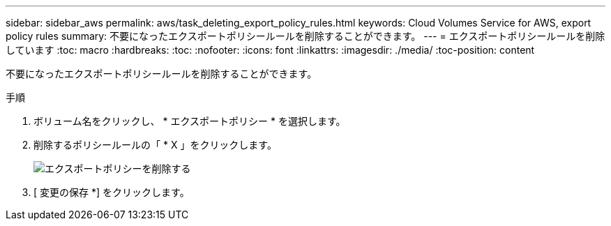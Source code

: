 ---
sidebar: sidebar_aws 
permalink: aws/task_deleting_export_policy_rules.html 
keywords: Cloud Volumes Service for AWS, export policy rules 
summary: 不要になったエクスポートポリシールールを削除することができます。 
---
= エクスポートポリシールールを削除しています
:toc: macro
:hardbreaks:
:toc: 
:nofooter: 
:icons: font
:linkattrs: 
:imagesdir: ./media/
:toc-position: content


[role="lead"]
不要になったエクスポートポリシールールを削除することができます。

.手順
. ボリューム名をクリックし、 * エクスポートポリシー * を選択します。
. 削除するポリシールールの「 * X 」をクリックします。
+
image:diagram_export_policy_delete.png["エクスポートポリシーを削除する"]

. [ 変更の保存 *] をクリックします。


